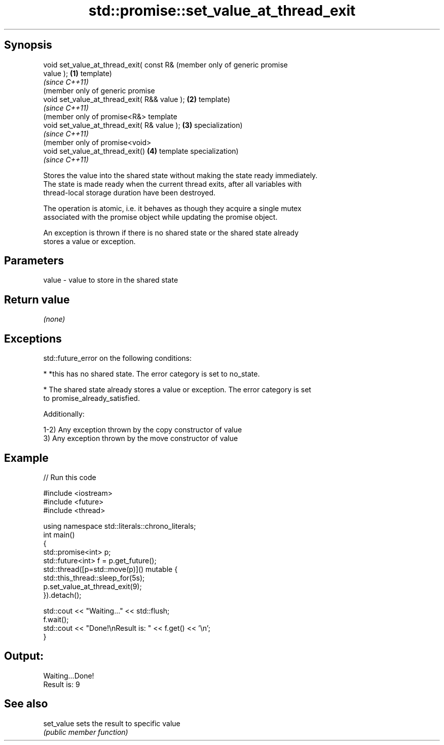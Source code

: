 .TH std::promise::set_value_at_thread_exit 3 "Sep  4 2015" "2.0 | http://cppreference.com" "C++ Standard Libary"
.SH Synopsis
   void set_value_at_thread_exit( const R&         (member only of generic promise
   value );                                    \fB(1)\fP template)
                                                   \fI(since C++11)\fP
                                                   (member only of generic promise
   void set_value_at_thread_exit( R&& value ); \fB(2)\fP template)
                                                   \fI(since C++11)\fP
                                                   (member only of promise<R&> template
   void set_value_at_thread_exit( R& value );  \fB(3)\fP specialization)
                                                   \fI(since C++11)\fP
                                                   (member only of promise<void>
   void set_value_at_thread_exit()             \fB(4)\fP template specialization)
                                                   \fI(since C++11)\fP

   Stores the value into the shared state without making the state ready immediately.
   The state is made ready when the current thread exits, after all variables with
   thread-local storage duration have been destroyed.

   The operation is atomic, i.e. it behaves as though they acquire a single mutex
   associated with the promise object while updating the promise object.

   An exception is thrown if there is no shared state or the shared state already
   stores a value or exception.

.SH Parameters

   value - value to store in the shared state

.SH Return value

   \fI(none)\fP

.SH Exceptions

   std::future_error on the following conditions:

     * *this has no shared state. The error category is set to no_state.

     * The shared state already stores a value or exception. The error category is set
       to promise_already_satisfied.

   Additionally:

   1-2) Any exception thrown by the copy constructor of value
   3) Any exception thrown by the move constructor of value

.SH Example

   
// Run this code

 #include <iostream>
 #include <future>
 #include <thread>

 using namespace std::literals::chrono_literals;
 int main()
 {
     std::promise<int> p;
     std::future<int> f = p.get_future();
     std::thread([p=std::move(p)]() mutable {
           std::this_thread::sleep_for(5s);
           p.set_value_at_thread_exit(9);
     }).detach();

     std::cout << "Waiting..." << std::flush;
     f.wait();
     std::cout << "Done!\\nResult is: " << f.get() << '\\n';
 }

.SH Output:

 Waiting...Done!
 Result is: 9

.SH See also

   set_value sets the result to specific value
             \fI(public member function)\fP
